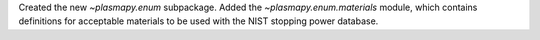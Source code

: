 Created the new `~plasmapy.enum` subpackage.
Added the `~plasmapy.enum.materials` module, which contains definitions
for acceptable materials to be used with the NIST stopping power database.
